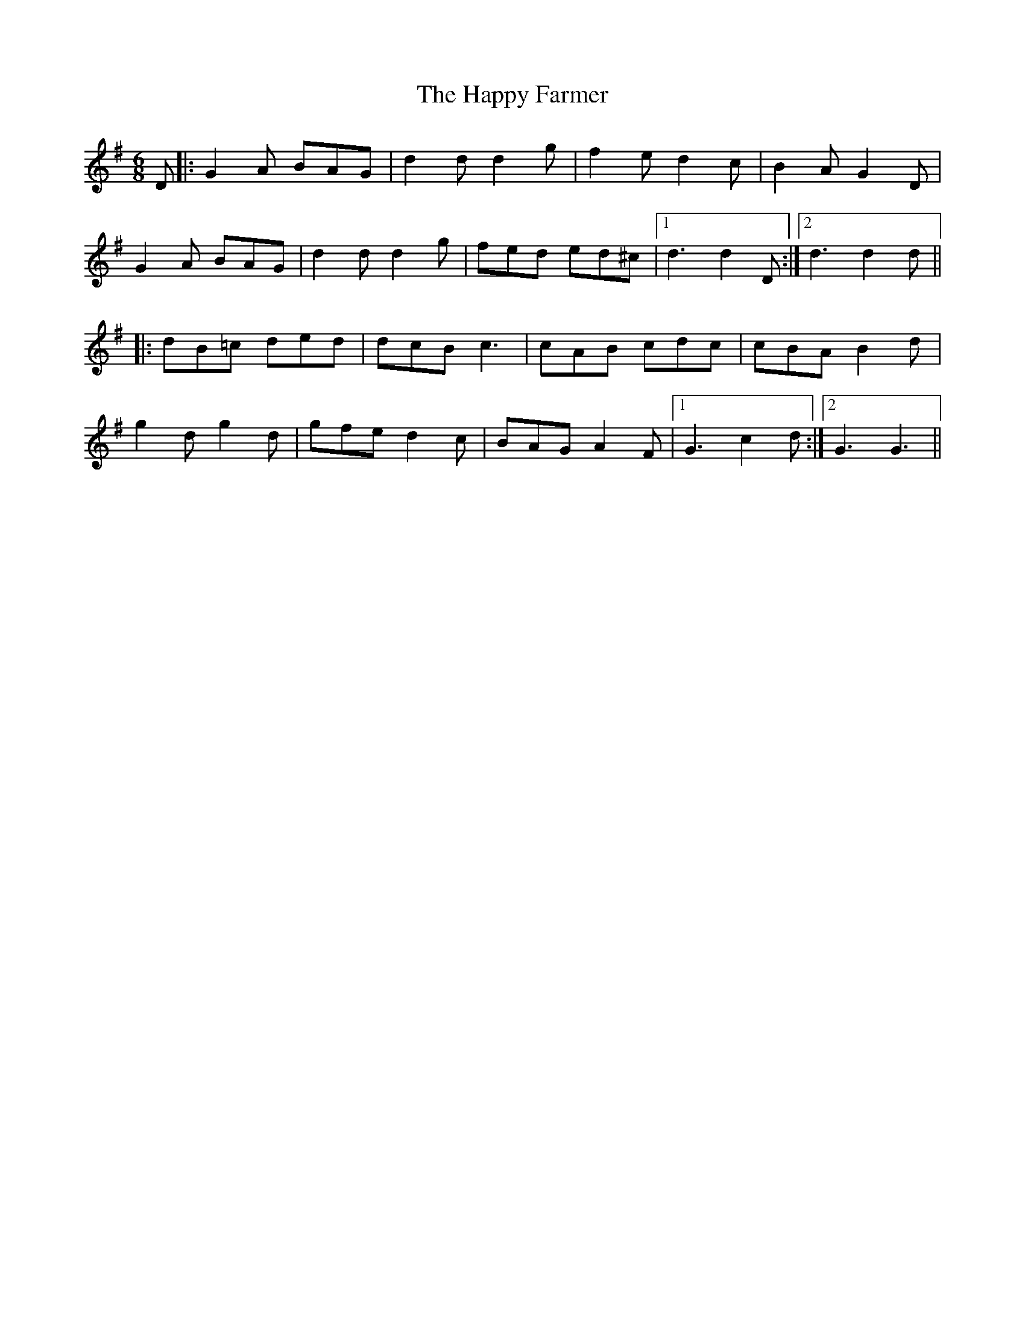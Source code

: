 X: 16697
T: Happy Farmer, The
R: jig
M: 6/8
K: Gmajor
D|:G2A BAG|d2 d d2 g|f2 e d2 c|B2 A G2 D|
G2 A BAG|d2 d d2 g|fed ed^c|1 d3 d2 D:|2 d3d2 d||
|:dB=c ded|dcB c3|cAB cdc|cBA B2 d|
g2 d g2 d|gfe d2 c|BAG A2F|1 G3 c2 d:|2 G3 G3||

